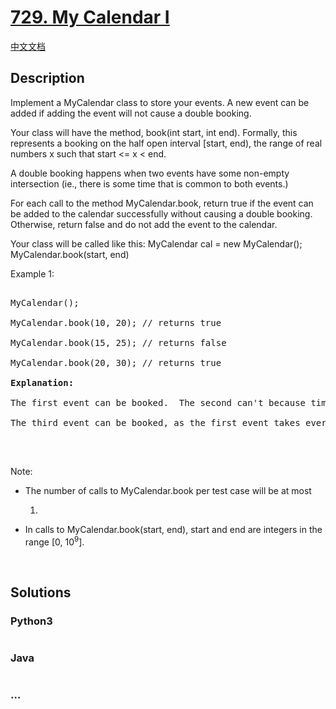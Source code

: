 * [[https://leetcode.com/problems/my-calendar-i][729. My Calendar I]]
  :PROPERTIES:
  :CUSTOM_ID: my-calendar-i
  :END:
[[./solution/0700-0799/0729.My Calendar I/README.org][中文文档]]

** Description
   :PROPERTIES:
   :CUSTOM_ID: description
   :END:

#+begin_html
  <p>
#+end_html

Implement a MyCalendar class to store your events. A new event can be
added if adding the event will not cause a double booking.

#+begin_html
  </p>
#+end_html

#+begin_html
  <p>
#+end_html

Your class will have the method, book(int start, int end). Formally,
this represents a booking on the half open interval [start, end), the
range of real numbers x such that start <= x < end.

#+begin_html
  </p>
#+end_html

#+begin_html
  <p>
#+end_html

A double booking happens when two events have some non-empty
intersection (ie., there is some time that is common to both events.)

#+begin_html
  </p>
#+end_html

#+begin_html
  <p>
#+end_html

For each call to the method MyCalendar.book, return true if the event
can be added to the calendar successfully without causing a double
booking. Otherwise, return false and do not add the event to the
calendar.

#+begin_html
  </p>
#+end_html

Your class will be called like this: MyCalendar cal = new MyCalendar();
MyCalendar.book(start, end)

#+begin_html
  <p>
#+end_html

Example 1:

#+begin_html
  </p>
#+end_html

#+begin_html
  <pre>

  MyCalendar();

  MyCalendar.book(10, 20); // returns true

  MyCalendar.book(15, 25); // returns false

  MyCalendar.book(20, 30); // returns true

  <b>Explanation:</b> 

  The first event can be booked.  The second can&#39;t because time 15 is already booked by another event.

  The third event can be booked, as the first event takes every time less than 20, but not including 20.

  </pre>
#+end_html

#+begin_html
  <p>
#+end_html

 

#+begin_html
  </p>
#+end_html

#+begin_html
  <p>
#+end_html

Note:

#+begin_html
  </p>
#+end_html

#+begin_html
  <ul>
#+end_html

#+begin_html
  <li>
#+end_html

The number of calls to MyCalendar.book per test case will be at most
1000.

#+begin_html
  </li>
#+end_html

#+begin_html
  <li>
#+end_html

In calls to MyCalendar.book(start, end), start and end are integers in
the range [0, 10^9].

#+begin_html
  </li>
#+end_html

#+begin_html
  </ul>
#+end_html

#+begin_html
  <p>
#+end_html

 

#+begin_html
  </p>
#+end_html

** Solutions
   :PROPERTIES:
   :CUSTOM_ID: solutions
   :END:

#+begin_html
  <!-- tabs:start -->
#+end_html

*** *Python3*
    :PROPERTIES:
    :CUSTOM_ID: python3
    :END:
#+begin_src python
#+end_src

*** *Java*
    :PROPERTIES:
    :CUSTOM_ID: java
    :END:
#+begin_src java
#+end_src

*** *...*
    :PROPERTIES:
    :CUSTOM_ID: section
    :END:
#+begin_example
#+end_example

#+begin_html
  <!-- tabs:end -->
#+end_html

